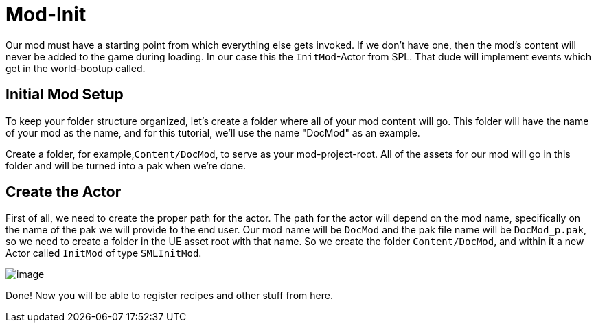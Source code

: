 = Mod-Init

Our mod must have a starting point from which everything else gets invoked. If we don't have one, then the mod's content will never be added to the game during loading.
In our case this the `InitMod`-Actor from SPL. That dude will implement events which get in the world-bootup called.

== Initial Mod Setup

To keep your folder structure organized, let's create a folder where all
of your mod content will go. This folder will have the name of your mod as the name, and for this tutorial, we'll use the name "DocMod" as an example.

Create a folder, for example,`+Content/DocMod+`, to serve as
your mod-project-root. All of the assets for our mod will go in this
folder and will be turned into a pak when we're done.

== Create the Actor

First of all, we need to create the proper path for the actor. The path for the actor will
depend on the mod name, specifically on the name of the pak we will
provide to the end user. Our mod name will be `+DocMod+` and the pak file name will be
`DocMod_p.pak`, so we need to create a folder in the UE asset
root with that name. So we create the folder `Content/DocMod`, and within it a new Actor called `InitMod` of type `SMLInitMod`.

image:BeginnersGuide/simpleMod/CreateInitMod.gif[image]

Done! Now you will be able to register recipes and other stuff from here.
